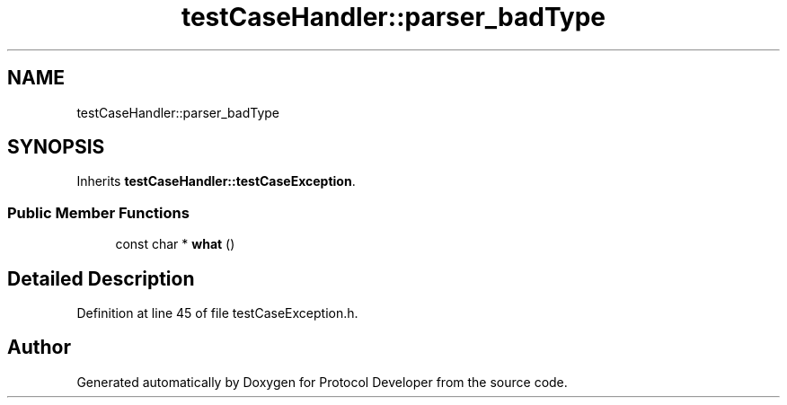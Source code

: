 .TH "testCaseHandler::parser_badType" 3 "Wed Apr 3 2019" "Version 0.1" "Protocol Developer" \" -*- nroff -*-
.ad l
.nh
.SH NAME
testCaseHandler::parser_badType
.SH SYNOPSIS
.br
.PP
.PP
Inherits \fBtestCaseHandler::testCaseException\fP\&.
.SS "Public Member Functions"

.in +1c
.ti -1c
.RI "const char * \fBwhat\fP ()"
.br
.in -1c
.SH "Detailed Description"
.PP 
Definition at line 45 of file testCaseException\&.h\&.

.SH "Author"
.PP 
Generated automatically by Doxygen for Protocol Developer from the source code\&.
